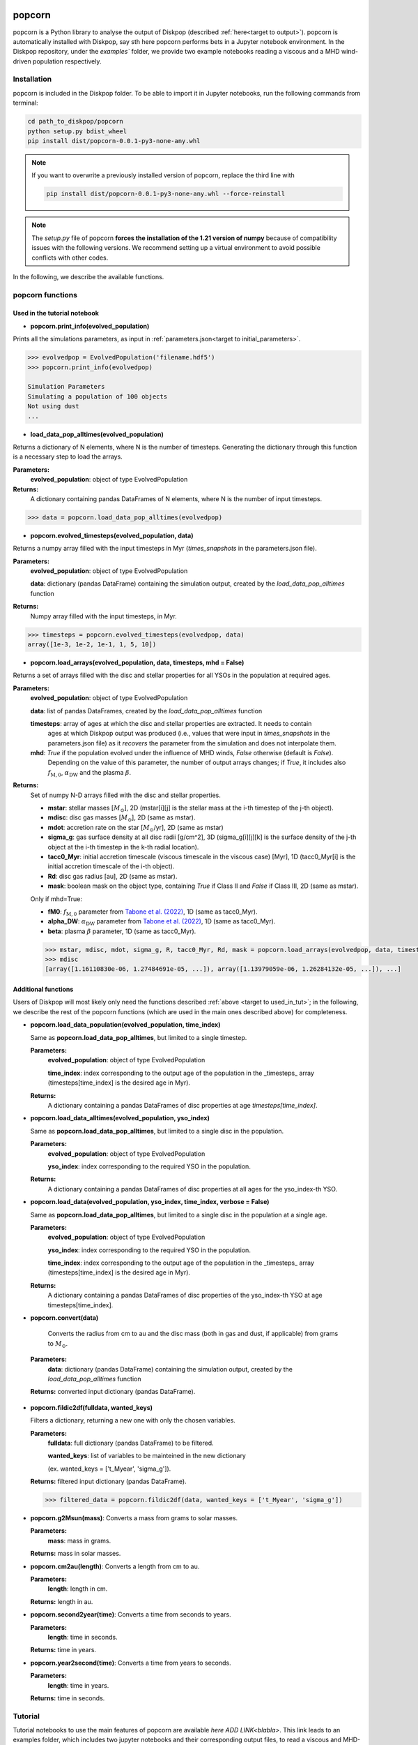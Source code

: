 .. _target to popcorn:

.. image:: images/popcorn_logo.png
  :width: 300
  :alt: Alternative text
  :align: center

popcorn
##################

popcorn is a Python library to analyse the output of Diskpop (described :ref:`here<target to output>`).
popcorn is automatically installed with Diskpop, say sth here
popcorn performs bets in a Jupyter notebook environment. In the Diskpop repository, under the `examples`` folder, we provide two
example notebooks reading a viscous and a MHD wind-driven population respectively.

Installation
-------------

popcorn is included in the Diskpop folder. To be able to import it in Jupyter notebooks, run the following commands from terminal:

.. code::

  cd path_to_diskpop/popcorn
  python setup.py bdist_wheel
  pip install dist/popcorn-0.0.1-py3-none-any.whl

.. note::

  If you want to overwrite a previously installed version of popcorn, replace the third line with

  .. code::

    pip install dist/popcorn-0.0.1-py3-none-any.whl --force-reinstall


.. note::

  The `setup.py` file of popcorn **forces the installation of the 1.21 version of numpy** because of compatibility issues
  with the following versions. We recommend setting up a virtual environment to avoid possible conflicts with other
  codes.



In the following, we describe the available functions.

popcorn functions
------------------

.. _target to used_in_tut:

Used in the tutorial notebook
+++++++++++++++++++++++++++++

- **popcorn.print_info(evolved_population)**

Prints all the simulations parameters, as input in :ref:`parameters.json<target to initial_parameters>`.

.. code:: 

    >>> evolvedpop = EvolvedPopulation('filename.hdf5')
    >>> popcorn.print_info(evolvedpop)

    Simulation Parameters
    Simulating a population of 100 objects
    Not using dust
    ...

- **load_data_pop_alltimes(evolved_population)**

Returns a dictionary of N elements, where N is the number of timesteps. Generating the dictionary through this function is 
a necessary step to load the arrays.

**Parameters:**
  **evolved_population**: object of type EvolvedPopulation

**Returns:**
  A dictionary containing pandas DataFrames of N elements, where N is the number of input timesteps.


.. code:: 

    >>> data = popcorn.load_data_pop_alltimes(evolvedpop)


- **popcorn.evolved_timesteps(evolved_population, data)**

Returns a numpy array filled with the input timesteps in Myr (`times_snapshots` in the parameters.json file).

**Parameters:**
  **evolved_population**: object of type EvolvedPopulation

  **data**: dictionary (pandas DataFrame) containing the simulation output, created by the `load_data_pop_alltimes` function

**Returns:**
  Numpy array filled with the input timesteps, in Myr.
  

.. code:: 

    >>> timesteps = popcorn.evolved_timesteps(evolvedpop, data)
    array([1e-3, 1e-2, 1e-1, 1, 5, 10])

- **popcorn.load_arrays(evolved_population, data, timesteps, mhd = False)**

Returns a set of arrays filled with the disc and stellar properties for all YSOs in the population at required ages.

**Parameters:**
  **evolved_population**: object of type EvolvedPopulation

  **data**: list of pandas DataFrames, created by the `load_data_pop_alltimes` function

  **timesteps**: array of ages at which the disc and stellar properties are extracted. It needs to contain
    ages at which Diskpop output was produced (i.e., values that were input in `times_snapshots` 
    in the parameters.json file) as it *recovers* the parameter from the simulation and does not interpolate them.

  **mhd**: `True` if the population evolved under the influence of MHD winds, `False` otherwise (default is `False`).
    Depending on the value of this parameter, the number of output arrays changes; if `True`, it includes also 
    :math:`f_{\mathrm{M}, 0}`, :math:`\alpha_{\mathrm{DW}}` and the plasma :math:`\beta`.

**Returns:**
  Set of numpy N-D arrays filled with the disc and stellar properties.

  - **mstar**: stellar masses [:math:`M_{\odot}`], 2D (mstar[i][j] is the stellar mass at the i-th timestep of the j-th object).
  - **mdisc**: disc gas masses [:math:`M_{\odot}`], 2D (same as mstar).
  - **mdot**: accretion rate on the star [:math:`M_{\odot}`/yr], 2D (same as mstar)
  - **sigma_g**: gas surface density at all disc radii [g/cm^2], 3D (sigma_g[i][j][k] is the surface density of the j-th object at the i-th timestep in the k-th radial location).
  - **tacc0_Myr**: initial accretion timescale (viscous timescale in the viscous case) [Myr], 1D (tacc0_Myr[i] is the initial accretion timescale of the i-th object).
  - **Rd**: disc gas radius [au], 2D (same as mstar).
  - **mask**: boolean mask on the object type, containing `True` if Class II and `False` if Class III, 2D (same as mstar).

  Only if mhd=True:

  - **fM0**: :math:`f_{\mathrm{M}, 0}` parameter from `Tabone et al. (2022) <https://ui.adsabs.harvard.edu/abs/2022MNRAS.512.2290T/abstract>`_, 1D (same as tacc0_Myr).
  - **alpha_DW**: :math:`\alpha_{\mathrm{DW}}` parameter from `Tabone et al. (2022) <https://ui.adsabs.harvard.edu/abs/2022MNRAS.512.2290T/abstract>`_, 1D (same as tacc0_Myr).
  - **beta**: plasma :math:`\beta` parameter, 1D (same as tacc0_Myr).

  .. code:: 

    >>> mstar, mdisc, mdot, sigma_g, R, tacc0_Myr, Rd, mask = popcorn.load_arrays(evolvedpop, data, timesteps, mhd = False)
    >>> mdisc
    [array([1.16110830e-06, 1.27484691e-05, ...]), array([1.13979059e-06, 1.26284132e-05, ...]), ...]


Additional functions
+++++++++++++++++++++

Users of Diskpop will most likely only need the functions described :ref:`above <target to used_in_tut>`; in the following,
we describe the rest of the popcorn functions (which are used in the main ones described above) for completeness.


- **popcorn.load_data_population(evolved_population, time_index)**

  Same as **popcorn.load_data_pop_alltimes**, but limited to a single timestep.

  **Parameters:**
    **evolved_population**: object of type EvolvedPopulation

    **time_index**: index corresponding to the output age of the population in the _timesteps_ array (timesteps[time_index] 
    is the desired age in Myr).

  **Returns:**
    A dictionary containing a pandas DataFrames of disc properties at age `timesteps[time_index]`.


- **popcorn.load_data_alltimes(evolved_population, yso_index)**

  Same as **popcorn.load_data_pop_alltimes**, but limited to a single disc in the population.

  **Parameters:**
    **evolved_population**: object of type EvolvedPopulation

    **yso_index**: index corresponding to the required YSO in the population.

  **Returns:**
    A dictionary containing a pandas DataFrames of disc properties at all ages for the yso_index-th YSO.

- **popcorn.load_data(evolved_population, yso_index, time_index, verbose = False)**

  Same as **popcorn.load_data_pop_alltimes**, but limited to a single disc in the population at a single age.

  **Parameters:**
    **evolved_population**: object of type EvolvedPopulation

    **yso_index**: index corresponding to the required YSO in the population.

    **time_index**: index corresponding to the output age of the population in the _timesteps_ array (timesteps[time_index] 
    is the desired age in Myr).

  **Returns:**
    A dictionary containing a pandas DataFrames of disc properties of the yso_index-th YSO at age timesteps[time_index].


- **popcorn.convert(data)**

    Converts the radius from cm to au and the disc mass (both in gas and dust, if applicable) from grams to :math:`M_{\odot}`. 

 **Parameters:**
  **data**: dictionary (pandas DataFrame) containing the simulation output, created by the `load_data_pop_alltimes` function

 **Returns:** converted input dictionary (pandas DataFrame).


- **popcorn.fildic2df(fulldata, wanted_keys)**

  Filters a dictionary, returning a new one with only the chosen variables.

  **Parameters:**
    **fulldata**: full dictionary (pandas DataFrame) to be filtered.

    **wanted_keys**: list of variables to be mainteined in the new dictionary 
    
    (ex. wanted_keys =
    ['t_Myear', 'sigma_g']).

  **Returns:** filtered input dictionary (pandas DataFrame).

  .. code:: 

    >>> filtered_data = popcorn.fildic2df(data, wanted_keys = ['t_Myear', 'sigma_g'])

- **popcorn.g2Msun(mass)**:
  Converts a mass from grams to solar masses.

  **Parameters:**
    **mass**: mass in grams.

  **Returns:** mass in solar masses.

- **popcorn.cm2au(length)**:
  Converts a length from cm to au.

  **Parameters:**
    **length**: length in cm.

  **Returns:** length in au.

- **popcorn.second2year(time)**:
  Converts a time from seconds to years.

  **Parameters:**
    **length**: time in seconds.

  **Returns:** time in years.

- **popcorn.year2second(time)**:
  Converts a time from years to seconds.

  **Parameters:**
    **length**: time in years.

  **Returns:** time in seconds.



Tutorial
---------

Tutorial notebooks to use the main features of popcorn are available `here ADD LINK<blabla>`. This link leads to an examples folder, which includes two jupyter notebooks and their corresponding output files, to read a viscous and MHD-wind driven population respectively.


